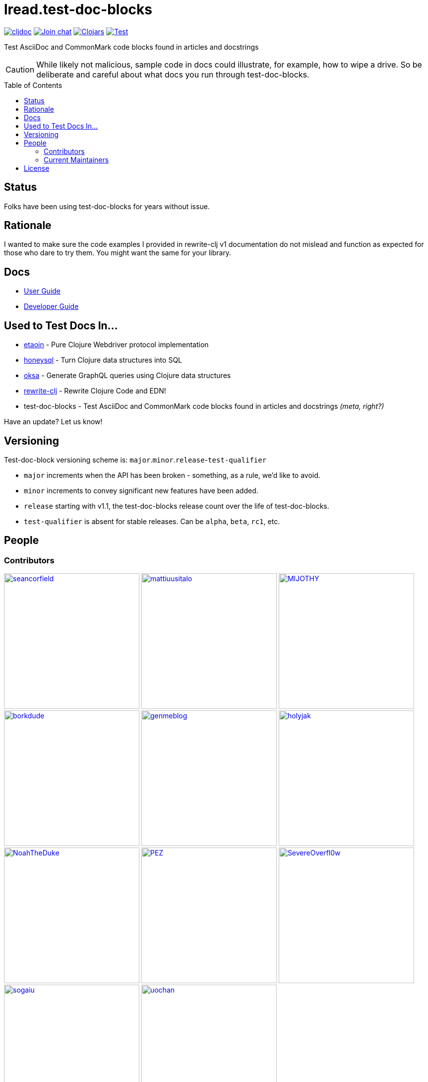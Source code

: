 = lread.test-doc-blocks
:project-coords: lread/test-doc-blocks
:deploy-coords: com.github.{project-coords}
ifdef::env-github[]
:tip-caption: :bulb:
:note-caption: :information_source:
:important-caption: :heavy_exclamation_mark:
:caution-caption: :fire:
:warning-caption: :warning:
endif::[]
:toc: macro

https://cljdoc.org/d/{deploy-coords}/CURRENT[image:https://cljdoc.org/badge/{deploy-coords}[cljdoc]]
https://clojurians.slack.com/archives/C02NSHB3T0A[image:https://img.shields.io/badge/slack-join_chat-brightgreen.svg[Join chat]]
https://clojars.org/{deploy-coords}[image:https://img.shields.io/clojars/v/{deploy-coords}.svg[Clojars]]
https://github.com/{project-coords}/actions?query=workflow%3ATest[image:https://github.com/{project-coords}/workflows/Test/badge.svg[Test]]

Test AsciiDoc and CommonMark code blocks found in articles and docstrings

[CAUTION]
====
While likely not malicious, sample code in docs could illustrate, for example, how to wipe a drive.
So be deliberate and careful about what docs you run through test-doc-blocks.
====

toc::[]

== Status

Folks have been using test-doc-blocks for years without issue.

== Rationale
I wanted to make sure the code examples I provided in rewrite-clj v1 documentation do not mislead and function as expected for those who dare to try them.
You might want the same for your library.

== Docs

* link:doc/01-user-guide.adoc[User Guide]
* link:doc/02-developer-guide.adoc[Developer Guide]

== Used to Test Docs In...

* https://github.com/clj-commons/etaoin[etaoin] - Pure Clojure Webdriver protocol implementation 
* https://github.com/seancorfield/honeysql[honeysql] - Turn Clojure data structures into SQL
* https://github.com/metosin/oksa[oksa] - Generate GraphQL queries using Clojure data structures
* https://github.com/clj-commons/rewrite-clj[rewrite-clj] - Rewrite Clojure Code and EDN!
* test-doc-blocks - Test AsciiDoc and CommonMark code blocks found in articles and docstrings _(meta, right?)_

Have an update? Let us know!

== Versioning

Test-doc-block versioning scheme is: `major`.`minor`.`release`-`test-qualifier`

* `major` increments when the API has been broken - something, as a rule, we'd like to avoid.
* `minor` increments to convey significant new features have been added.
* `release` starting with v1.1, the test-doc-blocks release count over the life of test-doc-blocks.
* `test-qualifier` is absent for stable releases. Can be `alpha`, `beta`, `rc1`, etc.

== People

=== Contributors
// Contributors updated by script, do not edit
// AUTO-GENERATED:CONTRIBUTORS-START
:imagesdir: ./doc/generated/contributors
[]
--
image:seancorfield.png[seancorfield,width=273,link="https://github.com/seancorfield"]
image:mattiuusitalo.png[mattiuusitalo,width=273,link="https://github.com/mattiuusitalo"]
image:MIJOTHY.png[MIJOTHY,width=273,link="https://github.com/MIJOTHY"]
image:borkdude.png[borkdude,width=273,link="https://github.com/borkdude"]
image:genmeblog.png[genmeblog,width=273,link="https://github.com/genmeblog"]
image:holyjak.png[holyjak,width=273,link="https://github.com/holyjak"]
image:NoahTheDuke.png[NoahTheDuke,width=273,link="https://github.com/NoahTheDuke"]
image:PEZ.png[PEZ,width=273,link="https://github.com/PEZ"]
image:SevereOverfl0w.png[SevereOverfl0w,width=273,link="https://github.com/SevereOverfl0w"]
image:sogaiu.png[sogaiu,width=273,link="https://github.com/sogaiu"]
image:uochan.png[uochan,width=273,link="https://github.com/uochan"]
--
// AUTO-GENERATED:CONTRIBUTORS-END

=== Current Maintainers
// Maintainers updated by script, do not edit
// AUTO-GENERATED:MAINTAINERS-START
:imagesdir: ./doc/generated/contributors
[]
--
image:lread.png[lread,width=273,link="https://github.com/lread"]
--
// AUTO-GENERATED:MAINTAINERS-END

== License
Copyright © 2025 Lee Read, all rights reserved.

Distributed under the EPL License, same as Clojure.
See LICENSE.

Based on concepts in @seancorfield's https://github.com/seancorfield/readme[readme], which is distributed under EPL v1.0 or later.
